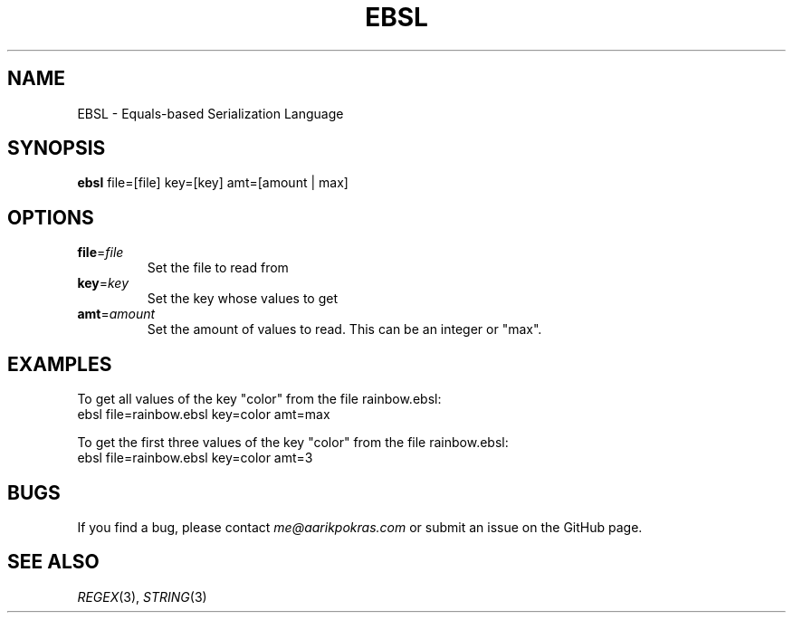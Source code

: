 .TH EBSL 1 "2024-11-27" "1.0" "EBSL Man Page"
.SH NAME
EBSL \- Equals-based Serialization Language
.SH SYNOPSIS
\fBebsl\fR file=[file] key=[key] amt=[amount | max]
.SH OPTIONS

.TP
\fBfile\fR=\fIfile\fR
Set the file to read from
.TP
\fBkey\fR=\fIkey\fR
Set the key whose values to get
.TP
\fBamt\fR=\fIamount\fR
Set the amount of values to read. This can be an integer or "max".

.SH EXAMPLES

To get all values of the key "color" from the file rainbow.ebsl:
.br
ebsl file=rainbow.ebsl key=color amt=max
.sp
To get the first three values of the key "color" from the file rainbow.ebsl:
.br
ebsl file=rainbow.ebsl key=color amt=3

.SH BUGS
If you find a bug, please contact \fIme@aarikpokras.com\fR or submit an issue on the GitHub page.
.SH SEE ALSO
\fIREGEX\fR(3), \fISTRING\fR(3)
